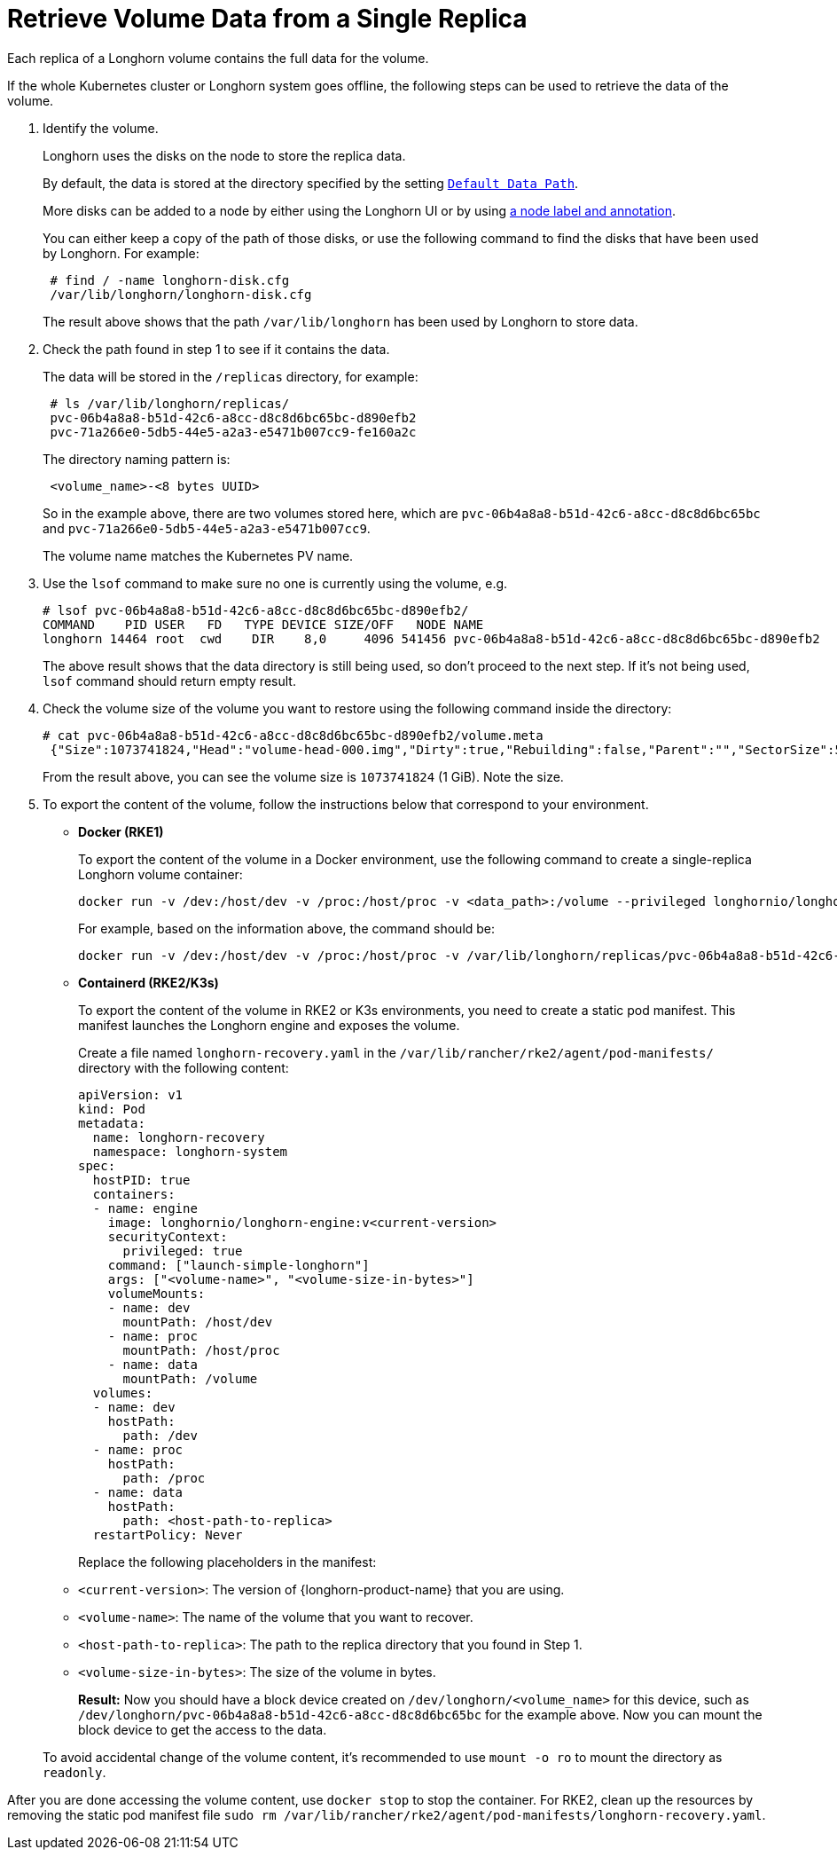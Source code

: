 = Retrieve Volume Data from a Single Replica
:current-version: {page-component-version}

Each replica of a Longhorn volume contains the full data for the volume.

If the whole Kubernetes cluster or Longhorn system goes offline, the following steps can be used to retrieve the data of the volume.

. Identify the volume.
+
Longhorn uses the disks on the node to store the replica data.
+
By default, the data is stored at the directory specified by the setting https://longhorn.io/docs/0.8.1/references/settings/#default-data-path[`Default Data Path`].
+
More disks can be added to a node by either using the Longhorn UI or by using xref:nodes/default-disk-and-node-config.adoc[a node label and annotation].
+
You can either keep a copy of the path of those disks, or use the following command to find the disks that have been used by Longhorn. For example:
+
----
 # find / -name longhorn-disk.cfg
 /var/lib/longhorn/longhorn-disk.cfg
----
+
The result above shows that the path `/var/lib/longhorn` has been used by Longhorn to store data.

. Check the path found in step 1 to see if it contains the data.
+
The data will be stored in the `/replicas` directory, for example:
+
----
 # ls /var/lib/longhorn/replicas/
 pvc-06b4a8a8-b51d-42c6-a8cc-d8c8d6bc65bc-d890efb2
 pvc-71a266e0-5db5-44e5-a2a3-e5471b007cc9-fe160a2c
----
+
The directory naming pattern is:
+
----
 <volume_name>-<8 bytes UUID>
----
+
So in the example above, there are two volumes stored here, which are `pvc-06b4a8a8-b51d-42c6-a8cc-d8c8d6bc65bc` and `pvc-71a266e0-5db5-44e5-a2a3-e5471b007cc9`.
+
The volume name matches the Kubernetes PV name.

. Use the `lsof` command to make sure no one is currently using the volume, e.g.
+
----
# lsof pvc-06b4a8a8-b51d-42c6-a8cc-d8c8d6bc65bc-d890efb2/
COMMAND    PID USER   FD   TYPE DEVICE SIZE/OFF   NODE NAME
longhorn 14464 root  cwd    DIR    8,0     4096 541456 pvc-06b4a8a8-b51d-42c6-a8cc-d8c8d6bc65bc-d890efb2
----
+
The above result shows that the data directory is still being used, so don't proceed to the next step. If it's not being used, `lsof` command should return empty result.

. Check the volume size of the volume you want to restore using the following command inside the directory:
+
----
# cat pvc-06b4a8a8-b51d-42c6-a8cc-d8c8d6bc65bc-d890efb2/volume.meta
 {"Size":1073741824,"Head":"volume-head-000.img","Dirty":true,"Rebuilding":false,"Parent":"","SectorSize":512,"BackingFileName":""}
----
+
From the result above, you can see the volume size is `1073741824` (1 GiB). Note the size.

. To export the content of the volume, follow the instructions below that correspond to your environment.
* *Docker (RKE1)*
+
To export the content of the volume in a Docker environment, use the following command to create a single-replica Longhorn volume container:
+
----
docker run -v /dev:/host/dev -v /proc:/host/proc -v <data_path>:/volume --privileged longhornio/longhorn-engine:v{current-version} launch-simple-longhorn <volume_name> <volume_size>
----
+
For example, based on the information above, the command should be:
+
----
docker run -v /dev:/host/dev -v /proc:/host/proc -v /var/lib/longhorn/replicas/pvc-06b4a8a8-b51d-42c6-a8cc-d8c8d6bc65bc-d890efb2:/volume --privileged longhornio/longhorn-engine:v{current-version} launch-simple-longhorn pvc-06b4a8a8-b51d-42c6-a8cc-d8c8d6bc65bc 1073741824
----
* *Containerd (RKE2/K3s)*
+
To export the content of the volume in RKE2 or K3s environments, you need to create a static pod manifest. This manifest launches the Longhorn engine and exposes the volume.
+
Create a file named `longhorn-recovery.yaml` in the `/var/lib/rancher/rke2/agent/pod-manifests/` directory with the following content:
+
[source,yaml]
----
apiVersion: v1
kind: Pod
metadata:
  name: longhorn-recovery
  namespace: longhorn-system
spec:
  hostPID: true
  containers:
  - name: engine
    image: longhornio/longhorn-engine:v<current-version>
    securityContext:
      privileged: true
    command: ["launch-simple-longhorn"]
    args: ["<volume-name>", "<volume-size-in-bytes>"]
    volumeMounts:
    - name: dev
      mountPath: /host/dev
    - name: proc
      mountPath: /host/proc
    - name: data
      mountPath: /volume
  volumes:
  - name: dev
    hostPath:
      path: /dev
  - name: proc
    hostPath:
      path: /proc
  - name: data
    hostPath:
      path: <host-path-to-replica>
  restartPolicy: Never
----
+
Replace the following placeholders in the manifest:
+
* `<current-version>`: The version of {longhorn-product-name} that you are using.
* `<volume-name>`: The name of the volume that you want to recover.
* `<host-path-to-replica>`: The path to the replica directory that you found in Step 1.
* `<volume-size-in-bytes>`: The size of the volume in bytes.
+
*Result:* Now you should have a block device created on `/dev/longhorn/<volume_name>` for this device, such as `/dev/longhorn/pvc-06b4a8a8-b51d-42c6-a8cc-d8c8d6bc65bc` for the example above. Now you can mount the block device to get the access to the data.

____
To avoid accidental change of the volume content, it's recommended to use `mount -o ro` to mount the directory as `readonly`.
____

After you are done accessing the volume content, use `docker stop` to stop the container. For RKE2, clean up the resources by removing the static pod manifest file `sudo rm /var/lib/rancher/rke2/agent/pod-manifests/longhorn-recovery.yaml`.
